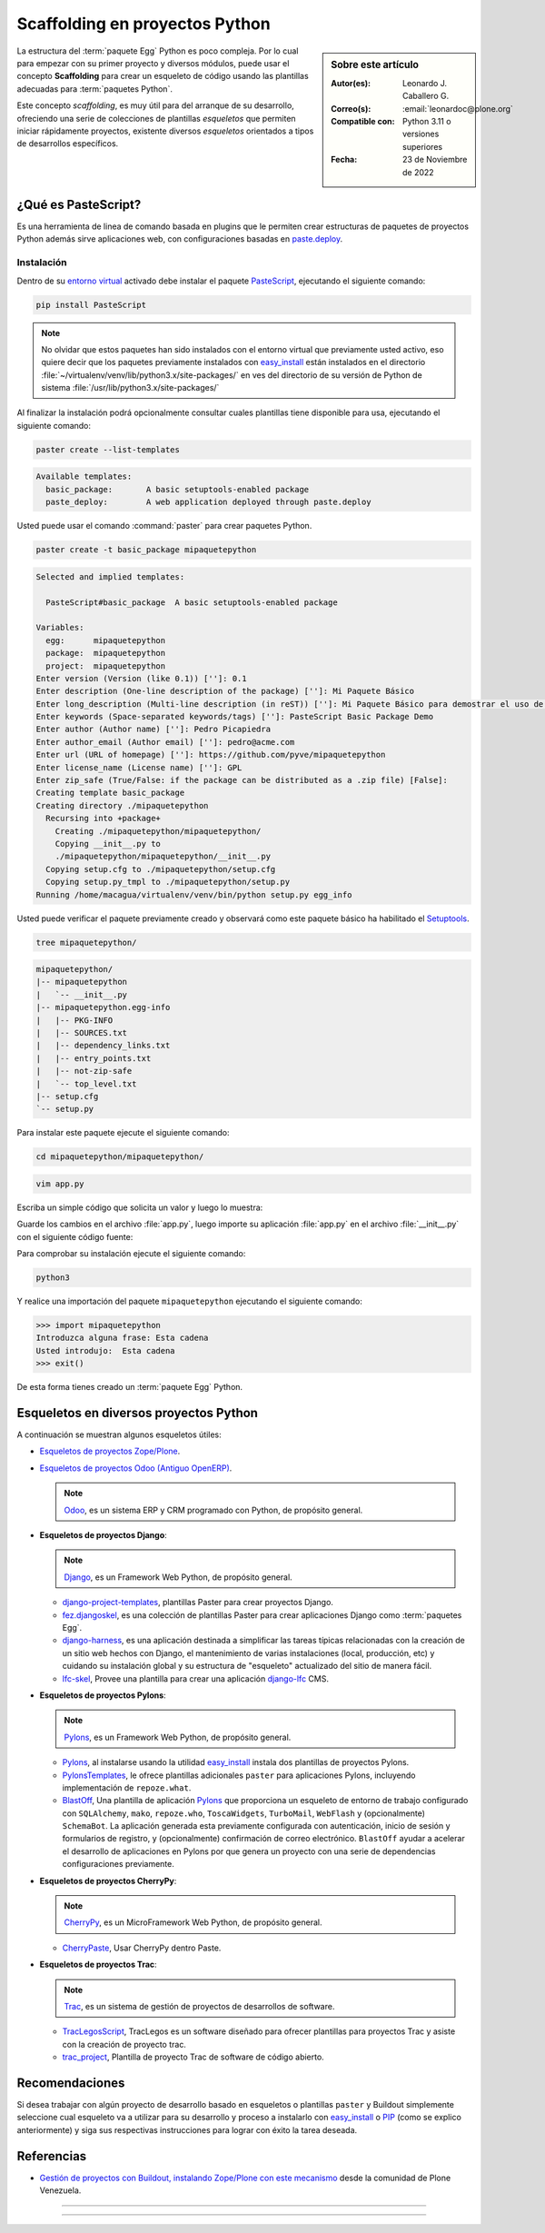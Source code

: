 .. _python_skel:

Scaffolding en proyectos Python
-------------------------------

.. sidebar:: Sobre este artículo

    :Autor(es): Leonardo J. Caballero G.
    :Correo(s): :email:`leonardoc@plone.org`
    :Compatible con: Python 3.11 o versiones superiores
    :Fecha: 23 de Noviembre de 2022

.. _scaffolding_python:

La estructura del :term:`paquete Egg` Python es poco compleja. Por lo cual para empezar
con su primer proyecto y diversos módulos, puede usar el concepto **Scaffolding** para
crear un esqueleto de código usando las plantillas adecuadas para :term:`paquetes Python`.

Este concepto *scaffolding*, es muy útil para del arranque de su desarrollo, ofreciendo una
serie de colecciones de plantillas *esqueletos* que permiten iniciar rápidamente proyectos,
existente diversos *esqueletos* orientados a tipos de desarrollos específicos.

.. _que_es_pastescript:

¿Qué es PasteScript?
....................

Es una herramienta de linea de comando basada en plugins que le permiten crear
estructuras de paquetes de proyectos Python además sirve aplicaciones web, con
configuraciones basadas en `paste.deploy`_.


Instalación
~~~~~~~~~~~

Dentro de su `entorno virtual`_ activado debe instalar el paquete `PasteScript`_,
ejecutando el siguiente comando:

.. code-block:: console

    pip install PasteScript

.. note::

  No olvidar que estos paquetes han sido instalados con el entorno virtual que
  previamente usted activo, eso quiere decir que los paquetes previamente
  instalados con `easy_install`_ están instalados en el
  directorio :file:`~/virtualenv/venv/lib/python3.x/site-packages/` en ves del
  directorio de su versión de Python de sistema :file:`/usr/lib/python3.x/site-packages/`

Al finalizar la instalación podrá opcionalmente consultar cuales plantillas
tiene disponible para usa, ejecutando el siguiente comando:

.. code-block:: console

    paster create --list-templates

.. code-block:: console

      Available templates:
        basic_package:       A basic setuptools-enabled package
        paste_deploy:        A web application deployed through paste.deploy

Usted puede usar el comando :command:`paster` para crear paquetes Python.

.. code-block:: console

    paster create -t basic_package mipaquetepython

.. code-block:: console

      Selected and implied templates:

        PasteScript#basic_package  A basic setuptools-enabled package

      Variables:
        egg:      mipaquetepython
        package:  mipaquetepython
        project:  mipaquetepython
      Enter version (Version (like 0.1)) ['']: 0.1
      Enter description (One-line description of the package) ['']: Mi Paquete Básico
      Enter long_description (Multi-line description (in reST)) ['']: Mi Paquete Básico para demostrar el uso de PasteScript
      Enter keywords (Space-separated keywords/tags) ['']: PasteScript Basic Package Demo
      Enter author (Author name) ['']: Pedro Picapiedra
      Enter author_email (Author email) ['']: pedro@acme.com
      Enter url (URL of homepage) ['']: https://github.com/pyve/mipaquetepython
      Enter license_name (License name) ['']: GPL
      Enter zip_safe (True/False: if the package can be distributed as a .zip file) [False]:
      Creating template basic_package
      Creating directory ./mipaquetepython
        Recursing into +package+
          Creating ./mipaquetepython/mipaquetepython/
          Copying __init__.py to
          ./mipaquetepython/mipaquetepython/__init__.py
        Copying setup.cfg to ./mipaquetepython/setup.cfg
        Copying setup.py_tmpl to ./mipaquetepython/setup.py
      Running /home/macagua/virtualenv/venv/bin/python setup.py egg_info

Usted puede verificar el paquete previamente creado y observará como este
paquete básico ha habilitado el `Setuptools`_.

.. code-block:: console

    tree mipaquetepython/

.. code-block:: console

      mipaquetepython/
      |-- mipaquetepython
      |   `-- __init__.py
      |-- mipaquetepython.egg-info
      |   |-- PKG-INFO
      |   |-- SOURCES.txt
      |   |-- dependency_links.txt
      |   |-- entry_points.txt
      |   |-- not-zip-safe
      |   `-- top_level.txt
      |-- setup.cfg
      `-- setup.py

Para instalar este paquete ejecute el siguiente comando:

.. code-block:: console

    cd mipaquetepython/mipaquetepython/

.. code-block:: console

    vim app.py

Escriba un simple código que solicita un valor y luego lo muestra:

.. code-block:: python
    :linenos:

    var = input("Introduzca alguna frase: ")
    print("Usted introdujo: ", var)

Guarde los cambios en el archivo :file:`app.py`, luego importe su aplicación
:file:`app.py` en el archivo :file:`__init__.py` con el siguiente código fuente:

.. code-block:: python
    :linenos:

    from mipaquetepython import app

Para comprobar su instalación ejecute el siguiente comando:

.. code-block:: console

    python3

Y realice una importación del paquete ``mipaquetepython`` ejecutando
el siguiente comando:

.. code-block:: pycon

    >>> import mipaquetepython
    Introduzca alguna frase: Esta cadena
    Usted introdujo:  Esta cadena
    >>> exit()

De esta forma tienes creado un :term:`paquete Egg` Python.


Esqueletos en diversos proyectos Python
.......................................

A continuación se muestran algunos esqueletos útiles:

- `Esqueletos de proyectos Zope/Plone`_.

- `Esqueletos de proyectos Odoo (Antiguo OpenERP)`_.

  .. note::
      `Odoo`_, es un sistema ERP y CRM programado con Python,
      de propósito general.

- **Esqueletos de proyectos Django**:

  .. note::
      `Django`_, es un Framework Web Python, de propósito general.

  - `django-project-templates`_, plantillas Paster para crear proyectos
    Django.

  - `fez.djangoskel`_, es una colección de plantillas Paster para crear
    aplicaciones Django como :term:`paquetes Egg`.

  - `django-harness`_, es una aplicación destinada a simplificar las
    tareas típicas relacionadas con la creación de un sitio web hechos
    con Django, el mantenimiento de varias instalaciones (local, producción,
    etc) y cuidando su instalación global y su estructura de "esqueleto"
    actualizado del sitio de manera fácil.

  - `lfc-skel`_, Provee una plantilla para crear una aplicación `django-lfc`_ CMS.

- **Esqueletos de proyectos Pylons**:

  .. note::
      `Pylons`_, es un Framework Web Python, de propósito general.

  - `Pylons`_, al instalarse usando la utilidad `easy_install`_
    instala dos plantillas de proyectos Pylons.

  - `PylonsTemplates`_, le ofrece plantillas adicionales ``paster`` para aplicaciones
    Pylons, incluyendo implementación de ``repoze.what``.

  - `BlastOff`_, Una plantilla de aplicación `Pylons`_ que proporciona un
    esqueleto de entorno de trabajo configurado con ``SQLAlchemy``, ``mako``,
    ``repoze.who``, ``ToscaWidgets``, ``TurboMail``, ``WebFlash`` y (opcionalmente)
    ``SchemaBot``. La aplicación generada esta previamente configurada con
    autenticación, inicio de sesión y formularios de registro, y (opcionalmente)
    confirmación de correo electrónico. ``BlastOff`` ayudar a acelerar el desarrollo
    de aplicaciones en Pylons por que genera un proyecto con una serie de dependencias
    configuraciones previamente.

- **Esqueletos de proyectos CherryPy**:

  .. note::
      `CherryPy`_, es un MicroFramework Web Python, de propósito general.

  - `CherryPaste`_, Usar CherryPy dentro Paste.

- **Esqueletos de proyectos Trac**:

  .. note::
      `Trac`_, es un sistema de gestión de proyectos de desarrollos de software.

  - `TracLegosScript`_, TracLegos es un software diseñado para ofrecer plantillas
    para proyectos Trac y asiste con la creación de proyecto trac.

  - `trac_project`_, Plantilla de proyecto Trac de software de código abierto.


Recomendaciones
...............

Si desea trabajar con algún proyecto de desarrollo basado en esqueletos o plantillas
``paster`` y Buildout simplemente seleccione cual esqueleto va a utilizar para su
desarrollo y proceso a instalarlo con `easy_install`_ o `PIP`_ (como se explico anteriormente)
y siga sus respectivas instrucciones para lograr con éxito la tarea deseada.


Referencias
...........

- `Gestión de proyectos con Buildout, instalando Zope/Plone con este mecanismo`_
  desde la comunidad de Plone Venezuela.


----


.. seealso::

    Consulte la sección de :ref:`lecturas suplementarias <lecturas_extras_leccion8>`
    del entrenamiento para ampliar su conocimiento en esta temática.


----


.. raw:: html
   :file: ../_templates/partials/soporte_profesional.html

..
  .. disqus::

.. _`PasteScript`: https://pypi.org/project/PasteScript
.. _`paste.deploy`: https://pypi.org/project/PasteDeploy
.. _`Odoo`: https://www.odoo.com/
.. _`Django`: https://www.djangoproject.com/
.. _`django-project-templates`: https://pypi.org/project/django-project-templates
.. _`fez.djangoskel`: https://pypi.org/project/fez.djangoskel
.. _`django-harness`: https://pypi.org/project/django-harness
.. _`lfc-skel`: https://pypi.org/project/lfc-skel/
.. _`django-lfc`: https://pypi.org/project/django-lfc
.. _`ZopeSkel`: https://pypi.org/project/ZopeSkel
.. _`zopeproject`: https://pypi.org/project/zopeproject/
.. _`grokcore.startup`: https://pypi.org/project/grokcore.startup
.. _`grokproject`: https://pypi.org/project/grokproject/
.. _`Pylons`: https://pypi.org/project/Pylons/
.. _`PylonsTemplates`: https://pypi.org/project/PylonsTemplates/
.. _`BlastOff`: https://pypi.org/project/BlastOff/
.. _`CherryPy`: https://pypi.org/project/CherryPy
.. _`CherryPaste`: https://pypi.org/project/CherryPaste
.. _`Trac`: https://pypi.org/project/Trac
.. _`TracLegosScript`: https://trac-hacks.org/wiki/TracLegosScript
.. _`trac_project`: https://trac-hacks.org/browser/traclegosscript/anyrelease/example/oss
.. _`Esqueletos de proyectos Zope/Plone`: https://plone-spanish-docs.readthedocs.io/es/latest/python/skel_proyectos_plone.html
.. _`Esqueletos de proyectos Odoo (Antiguo OpenERP)`: https://plone-spanish-docs.readthedocs.io/es/latest/python/skel_proyectos_openerp.html
.. _`PIP`: https://plone-spanish-docs.readthedocs.io/es/latest/python/distribute_pip.html
.. _`Gestión de proyectos con Buildout, instalando Zope/Plone con este mecanismo`: https://plone-spanish-docs.readthedocs.io/es/latest/buildout/index.html
.. _`entorno virtual`: https://plone-spanish-docs.readthedocs.io/es/latest/python/creacion_entornos_virtuales.html
.. _`easy_install`: https://plone-spanish-docs.readthedocs.io/es/latest/python/setuptools.html#que-es-easyinstall
.. _`Setuptools`: https://plone-spanish-docs.readthedocs.io/es/latest/python/setuptools.html
